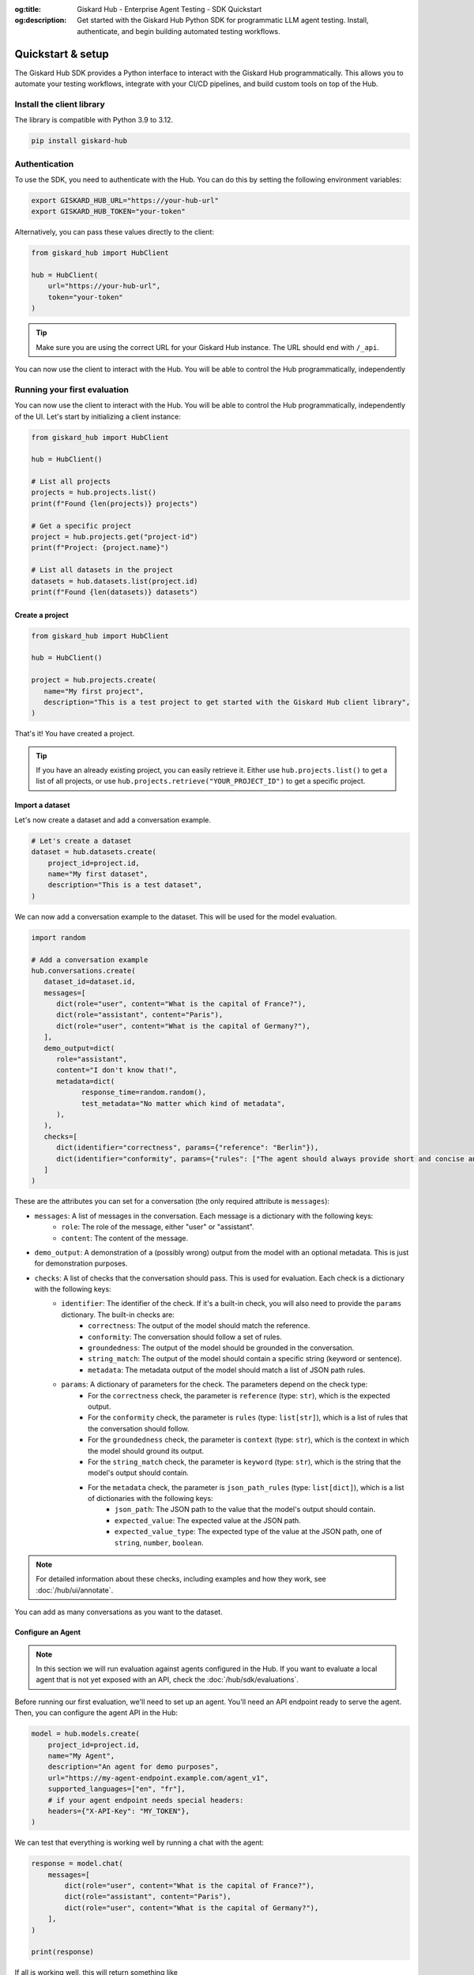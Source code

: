 :og:title: Giskard Hub - Enterprise Agent Testing - SDK Quickstart
:og:description: Get started with the Giskard Hub Python SDK for programmatic LLM agent testing. Install, authenticate, and begin building automated testing workflows.

Quickstart & setup
==================

The Giskard Hub SDK provides a Python interface to interact with the Giskard Hub programmatically. This allows you to automate your testing workflows, integrate with your CI/CD pipelines, and build custom tools on top of the Hub.

.. grid:: 1 1 2 2

   .. grid-item-card:: Manage Projects
      :link: projects
      :link-type: doc

      Create, update, and organize projects

   .. grid-item-card:: Manage Datasets and Conversations
      :link: datasets/index
      :link-type: doc

      Create, update, and organize test datasets and conversations manually or using synthetic data generation

   .. grid-item-card:: Manage Checks
      :link: checks
      :link-type: doc

      Build and deploy validation rules and metrics for your tests

   .. grid-item-card:: Run and Schedule Evaluations
      :link: evaluations
      :link-type: doc

      Execute tests programmatically in the Hub or locally

   .. grid-item-card:: API Reference
      :link: reference/index
      :link-type: doc

      Complete SDK documentation for the Hub entities and resources

Install the client library
--------------------------

The library is compatible with Python 3.9 to 3.12.

.. code-block:: bash

    pip install giskard-hub

Authentication
--------------

To use the SDK, you need to authenticate with the Hub. You can do this by setting the following environment variables:

.. code-block:: bash

    export GISKARD_HUB_URL="https://your-hub-url"
    export GISKARD_HUB_TOKEN="your-token"

Alternatively, you can pass these values directly to the client:

.. code-block:: python

    from giskard_hub import HubClient

    hub = HubClient(
        url="https://your-hub-url",
        token="your-token"
    )

.. tip::

   Make sure you are using the correct URL for your Giskard Hub instance. The URL should end with ``/_api``.

You can now use the client to interact with the Hub. You will be able to control the Hub programmatically, independently

Running your first evaluation
-----------------------------

You can now use the client to interact with the Hub. You will be able to control the Hub programmatically, independently
of the UI. Let's start by initializing a client instance:

.. code-block:: python

    from giskard_hub import HubClient

    hub = HubClient()

    # List all projects
    projects = hub.projects.list()
    print(f"Found {len(projects)} projects")

    # Get a specific project
    project = hub.projects.get("project-id")
    print(f"Project: {project.name}")

    # List all datasets in the project
    datasets = hub.datasets.list(project.id)
    print(f"Found {len(datasets)} datasets")


Create a project
________________

.. code-block:: python

   from giskard_hub import HubClient

   hub = HubClient()

   project = hub.projects.create(
      name="My first project",
      description="This is a test project to get started with the Giskard Hub client library",
   )

That's it! You have created a project.

.. tip::

   If you have an already existing project, you can easily retrieve it. Either use ``hub.projects.list()`` to get a
   list of all projects, or use ``hub.projects.retrieve("YOUR_PROJECT_ID")`` to get a specific project.

Import a dataset
________________

Let's now create a dataset and add a conversation example.

.. code-block:: python

    # Let's create a dataset
    dataset = hub.datasets.create(
        project_id=project.id,
        name="My first dataset",
        description="This is a test dataset",
    )


We can now add a conversation example to the dataset. This will be used for the model evaluation.

.. code-block:: python

   import random

   # Add a conversation example
   hub.conversations.create(
      dataset_id=dataset.id,
      messages=[
         dict(role="user", content="What is the capital of France?"),
         dict(role="assistant", content="Paris"),
         dict(role="user", content="What is the capital of Germany?"),
      ],
      demo_output=dict(
         role="assistant",
         content="I don't know that!",
         metadata=dict(
               response_time=random.random(),
               test_metadata="No matter which kind of metadata",
         ),
      ),
      checks=[
         dict(identifier="correctness", params={"reference": "Berlin"}),
         dict(identifier="conformity", params={"rules": ["The agent should always provide short and concise answers."]}),
      ]
   )

These are the attributes you can set for a conversation (the only required attribute is ``messages``):

- ``messages``: A list of messages in the conversation. Each message is a dictionary with the following keys:
    - ``role``: The role of the message, either "user" or "assistant".
    - ``content``: The content of the message.
- ``demo_output``: A demonstration of a (possibly wrong) output from the model with an optional metadata. This is just for demonstration purposes.
- ``checks``: A list of checks that the conversation should pass. This is used for evaluation. Each check is a dictionary with the following keys:
    - ``identifier``: The identifier of the check. If it's a built-in check, you will also need to provide the ``params`` dictionary. The built-in checks are:
        - ``correctness``: The output of the model should match the reference.
        - ``conformity``: The conversation should follow a set of rules.
        - ``groundedness``: The output of the model should be grounded in the conversation.
        - ``string_match``: The output of the model should contain a specific string (keyword or sentence).
        - ``metadata``: The metadata output of the model should match a list of JSON path rules.
    - ``params``: A dictionary of parameters for the check. The parameters depend on the check type:
        - For the ``correctness`` check, the parameter is ``reference`` (type: ``str``), which is the expected output.
        - For the ``conformity`` check, the parameter is ``rules`` (type: ``list[str]``), which is a list of rules that the conversation should follow.
        - For the ``groundedness`` check, the parameter is ``context`` (type: ``str``), which is the context in which the model should ground its output.
        - For the ``string_match`` check, the parameter is ``keyword`` (type: ``str``), which is the string that the model's output should contain.
        - For the ``metadata`` check, the parameter is ``json_path_rules`` (type: ``list[dict]``), which is a list of dictionaries with the following keys:
            - ``json_path``: The JSON path to the value that the model's output should contain.
            - ``expected_value``: The expected value at the JSON path.
            - ``expected_value_type``: The expected type of the value at the JSON path, one of ``string``, ``number``, ``boolean``.

.. note::

   For detailed information about these checks, including examples and how they work, see :doc:`/hub/ui/annotate`.

You can add as many conversations as you want to the dataset.

Configure an Agent
___________________

.. note:: In this section we will run evaluation against agents configured in
    the Hub. If you want to evaluate a local agent that is not yet exposed with
    an API, check the :doc:`/hub/sdk/evaluations`.

Before running our first evaluation, we'll need to set up an agent. You'll need an API endpoint ready to serve the agent.
Then, you can configure the agent API in the Hub:

.. code-block:: python

    model = hub.models.create(
        project_id=project.id,
        name="My Agent",
        description="An agent for demo purposes",
        url="https://my-agent-endpoint.example.com/agent_v1",
        supported_languages=["en", "fr"],
        # if your agent endpoint needs special headers:
        headers={"X-API-Key": "MY_TOKEN"},
    )


We can test that everything is working well by running a chat with the agent:

.. code-block:: python

    response = model.chat(
        messages=[
            dict(role="user", content="What is the capital of France?"),
            dict(role="assistant", content="Paris"),
            dict(role="user", content="What is the capital of Germany?"),
        ],
    )

    print(response)

If all is working well, this will return something like

.. code-block:: python

    ModelOutput(
        message=ChatMessage(
            role='assistant',
            content='The capital of Germany is Berlin.'
        ),
        metadata={}
    )

Run a remote evaluation
_______________________

We can now launch a remote evaluation of our agent!

.. code-block:: python

    eval_run = hub.evaluate(
        model=model,
        dataset=dataset,
        name="test-run",  # optional
    )

The evaluation will run asynchronously on the Hub. For this reason, the
:class:`giskard_hub.data.evaluation.EvaluationRun` object returned by the ``evaluate``
method may miss some attributes (e.g. ``eval_run.metrics`` may be empty) until
the evaluation is complete.

To wait until the evaluation run has finished running, you can use:

.. code-block:: python

    eval_run.wait_for_completion()


Once ready, you can print the evaluation metrics:

.. code-block:: python

    eval_run.print_metrics()

.. image:: /_static/images/cli/metrics_output.png
   :align: center
   :alt: "Metrics"
   :width: 800

.. tip::

    You can directly pass IDs to the evaluate function, e.g. ``model=model_id``
    and ``dataset=dataset_id``, without having to retrieve the objects first.

